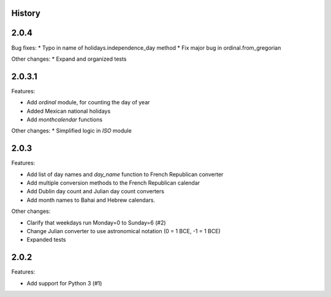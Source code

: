 History
-------

2.0.4
-----

Bug fixes:
* Typo in name of holidays.independence_day method
* Fix major bug in ordinal.from_gregorian

Other changes:
* Expand and organized tests

2.0.3.1
-------

Features:

- Add `ordinal` module, for counting the day of year
- Added Mexican national holidays
- Add `monthcalendar` functions

Other changes:
* Simplified logic in `ISO` module

2.0.3
-----

Features:

- Add list of day names and `day_name` function to French Republican converter
- Add multiple conversion methods to the French Republican calendar
- Add Dublin day count and Julian day count converters
- Add month names to Bahai and Hebrew calendars.

Other changes:

- Clarify that weekdays run Monday=0 to Sunday=6 (#2)
- Change Julian converter to use astronomical notation (0 = 1 BCE, -1 = 1 BCE)
- Expanded tests

2.0.2
-----

Features:

* Add support for Python 3 (#1)